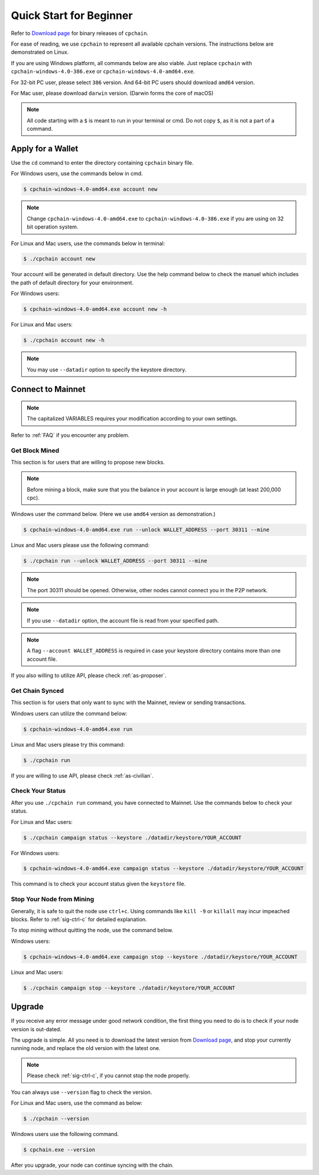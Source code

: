 .. _quick-start-beginner:

Quick Start for Beginner
=============================



Refer to `Download page`_ for binary releases of ``cpchain``.

.. _`Download Page`: https://github.com/CPChain/chain/releases

For ease of reading, we use ``cpchain`` to represent all available cpchain versions.
The instructions below are demonstrated on Linux.

If you are using Windows platform, all commands below are also viable.
Just replace ``cpchain`` with ``cpchain-windows-4.0-386.exe`` or ``cpchain-windows-4.0-amd64.exe``.

For 32-bit PC user, please select ``386`` version.
And 64-bit PC users should download ``amd64`` version.

For Mac user, please download ``darwin`` version.
(Darwin forms the core of macOS)


.. NOTE::

    All code starting with a ``$`` is meant to run in your terminal or cmd.
    Do not copy ``$``, as it is not a part of a command.


Apply for a Wallet
--------------------

Use the ``cd`` command to enter the directory containing ``cpchain`` binary file.

For Windows users, use the commands below in cmd.

.. code-block:: shell

    $ cpchain-windows-4.0-amd64.exe account new


.. note::

    Change ``cpchain-windows-4.0-amd64.exe`` to ``cpchain-windows-4.0-386.exe``
    if you are using on 32 bit operation system.

For Linux and Mac users, use the commands below in terminal:

.. code-block:: shell

    $ ./cpchain account new

Your account will be generated in default directory.
Use the help command below to check the manuel which includes the path of default directory for your environment.

For Windows users:

.. code-block:: shell

    $ cpchain-windows-4.0-amd64.exe account new -h

For Linux and Mac users:

.. code-block:: shell

    $ ./cpchain account new -h

.. note::

    You may use ``--datadir`` option to specify the keystore directory.





Connect to Mainnet
--------------------

.. note::

    The capitalized VARIABLES requires your modification
    according to your own settings.

Refer to :ref:`FAQ` if you encounter any problem.

Get Block Mined
~~~~~~~~~~~~~~~~~~

This section is for users that are willing to propose new blocks.

.. note::

    Before mining a block,
    make sure that you the balance in your account is large enough (at least 200,000 cpc).

Windows user the command below.
(Here we use ``amd64`` version as demonstration.)

.. code-block:: shell

    $ cpchain-windows-4.0-amd64.exe run --unlock WALLET_ADDRESS --port 30311 --mine


Linux and Mac users please use the following command:

.. code-block:: shell

    $ ./cpchain run --unlock WALLET_ADDRESS --port 30311 --mine

.. note::

    The port 30311 should be opened.
    Otherwise, other nodes cannot connect you in the P2P network.

.. note::

    If you use ``--datadir`` option, the account file is read from your specified path.

.. note::

    A flag ``--account WALLET_ADDRESS`` is required
    in case your keystore directory contains more than one account file.


If you also willing to utilize API, please check :ref:`as-proposer`.

Get Chain Synced
~~~~~~~~~~~~~~~~~~~~

This section is for users that only want to sync with the Mainnet, review or sending transactions.

Windows users can utilize the command below:

.. code-block:: shell

    $ cpchain-windows-4.0-amd64.exe run


Linux and Mac users please try this command:

.. code-block:: shell

    $ ./cpchain run

If you are willing to use API, please check :ref:`as-civilian`.

Check Your Status
~~~~~~~~~~~~~~~~~~~~

After you use ``./cpchain run`` command, you have connected to Mainnet.
Use the commands below to check your status.

For Linux and Mac users:

.. code-block:: shell

    $ ./cpchain campaign status --keystore ./datadir/keystore/YOUR_ACCOUNT


For Windows users:

.. code-block:: shell

    $ cpchain-windows-4.0-amd64.exe campaign status --keystore ./datadir/keystore/YOUR_ACCOUNT



This command is to check your account status given the ``keystore`` file.

Stop Your Node from Mining
~~~~~~~~~~~~~~~~~~~~~~~~~~~~~

Generally, it is safe to quit the node use ``ctrl+c``.
Using commands like ``kill -9`` or ``killall`` may incur impeached blocks.
Refer to :ref:`sig-ctrl-c` for detailed explanation.

To stop mining without quitting the node, use the command below.

Windows users:

.. code-block:: shell

    $ cpchain-windows-4.0-amd64.exe campaign stop --keystore ./datadir/keystore/YOUR_ACCOUNT


Linux and Mac users:

.. code-block:: shell

    $ ./cpchain campaign stop --keystore ./datadir/keystore/YOUR_ACCOUNT


Upgrade
----------

If you receive any error message under good network condition,
the first thing you need to do is to check if your node version is out-dated.

The upgrade is simple.
All you need is to download the latest version from `Download page`_,
and stop your currently running node,
and replace the old version with the latest one.

.. note::

    Please check :ref:`sig-ctrl-c`, if you cannot stop the node properly.

You can always use ``--version`` flag to check the version.

For Linux and Mac users, use the command as below:

.. code-block:: shell

    $ ./cpchain --version


Windows users use the following command.

.. code-block:: shell

    $ cpchain.exe --version


After you upgrade, your node can continue syncing with the chain.

